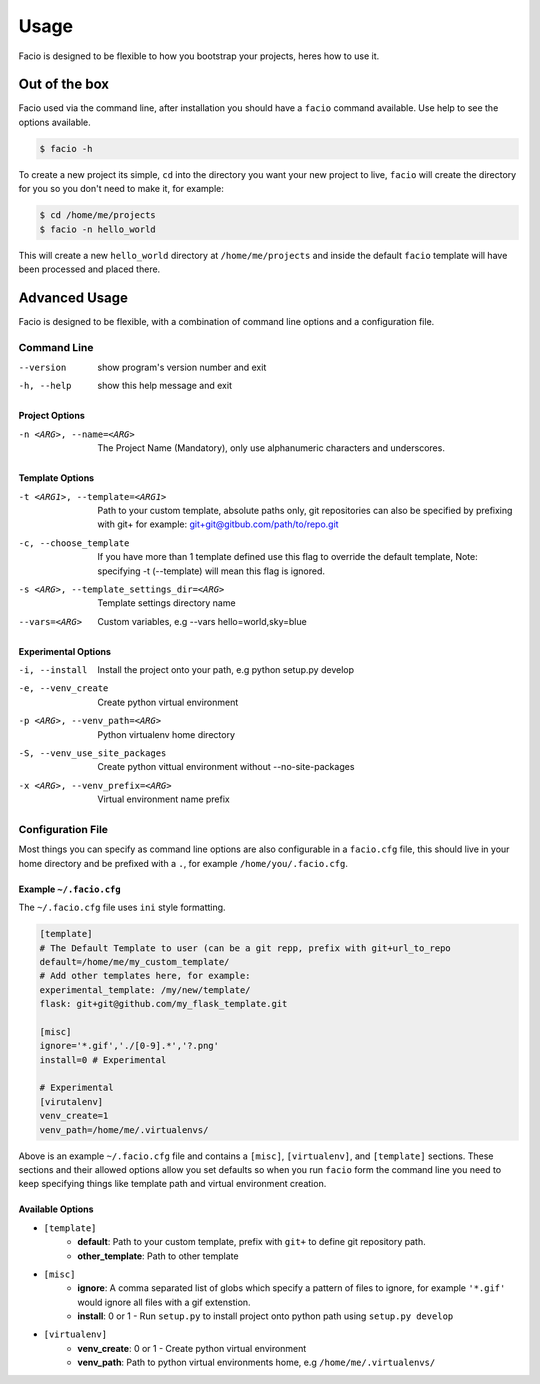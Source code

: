 Usage
=====

Facio is designed to be flexible to how you bootstrap your projects, heres how
to use it.

Out of the box
--------------

Facio used via the command line, after installation you should have a ``facio`` command available. Use help to see the options available.

.. code-block:: none

    $ facio -h

To create a new project its simple, ``cd`` into the directory you want your new project to live, ``facio`` will create the directory for you so you don't need to make it, for example:

.. code-block:: none

    $ cd /home/me/projects
    $ facio -n hello_world

This will create a new ``hello_world`` directory at ``/home/me/projects`` and inside the default ``facio`` template will have been processed and placed there.

Advanced Usage
--------------

Facio is designed to be flexible, with a combination of command line options
and a configuration file.

Command Line
^^^^^^^^^^^^

--version
            show program's version number and exit
-h, --help
            show this help message and exit

Project Options
***************

-n <ARG>, --name=<ARG>
            The Project Name (Mandatory), only use alphanumeric characters and underscores.

Template Options
****************

-t <ARG1>, --template=<ARG1>
            Path to your custom template, absolute paths only, git repositories can also be specified by prefixing with git+
            for example: git+git@gitbub.com/path/to/repo.git

-c, --choose_template
            If you have more than 1 template defined use this flag to override the default template, Note: specifying -t
            (--template) will mean this flag is ignored.

-s <ARG>, --template_settings_dir=<ARG>
            Template settings directory name

--vars=<ARG>
            Custom variables, e.g --vars hello=world,sky=blue

Experimental Options
********************

-i, --install
            Install the project onto your path, e.g python setup.py develop
-e, --venv_create
            Create python virtual environment
-p <ARG>, --venv_path=<ARG>
            Python virtualenv home directory
-S, --venv_use_site_packages
            Create python vittual environment without --no-site-packages
-x <ARG>, --venv_prefix=<ARG>
            Virtual environment name prefix

Configuration File
^^^^^^^^^^^^^^^^^^

Most things you can specify as command line options are also configurable in a ``facio.cfg`` file, this should live in your home directory and be prefixed with a ``.``, for example ``/home/you/.facio.cfg``.

Example ``~/.facio.cfg``
************************

The ``~/.facio.cfg`` file uses ``ini`` style formatting.

.. code-block:: none

    [template]
    # The Default Template to user (can be a git repp, prefix with git+url_to_repo
    default=/home/me/my_custom_template/
    # Add other templates here, for example:
    experimental_template: /my/new/template/
    flask: git+git@github.com/my_flask_template.git

    [misc]
    ignore='*.gif','./[0-9].*','?.png'
    install=0 # Experimental

    # Experimental
    [virutalenv]
    venv_create=1
    venv_path=/home/me/.virtualenvs/

Above is an example ``~/.facio.cfg`` file and contains a ``[misc]``, ``[virtualenv]``, and ``[template]`` sections. These sections and their allowed options allow you set defaults so when you run ``facio`` form the command line you need to keep specifying things like template path and virtual environment creation.

Available Options
*****************

* ``[template]``
    * **default**: Path to your custom template, prefix with ``git+`` to define git repository path.
    * **other_template**: Path to other template
* ``[misc]``
    * **ignore**: A comma separated list of globs which specify a pattern of
      files to ignore, for example ``'*.gif'`` would ignore all files with a gif
      extenstion.
    * **install**: 0 or 1 - Run ``setup.py`` to install project onto python path using ``setup.py develop``
* ``[virtualenv]``
    * **venv_create**: 0 or 1 - Create python virtual environment
    * **venv_path**: Path to python virtual environments home, e.g ``/home/me/.virtualenvs/``
